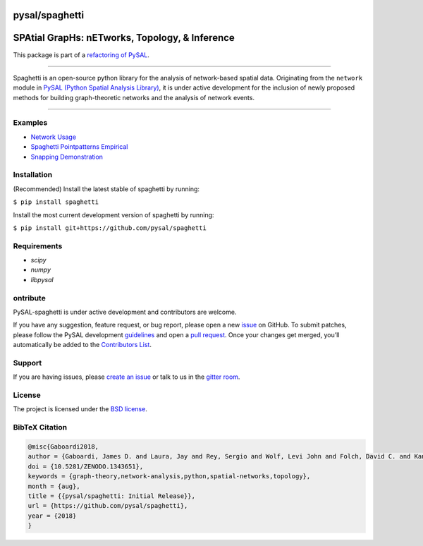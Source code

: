 pysal/spaghetti
===============

SPAtial GrapHs: nETworks, Topology, & Inference
===============================================


.. image:: https://badge.fury.io/py/spaghetti.svg
   :target: https://badge.fury.io/py/spaghetti
.. image:: https://img.shields.io/github/tag/pysal/spaghetti.svg?maxAge=3600&label=Github
   :target: https://github.com/pysal/spaghetti
.. image:: https://travis-ci.org/pysal/spaghetti.svg?branch=master
   :target: https://travis-ci.org/pysal/spaghetti
.. image:: https://readthedocs.org/projects/pysalspaghetti/badge/?version=latest
   :target: https://pysalspaghetti.readthedocs.io/en/latest/?badge=latest
.. image:: https://badges.gitter.im/pysal/Spaghetti.svg
   :target: https://gitter.im/pysal/Spaghetti?utm_source=badge&utm_medium=badge&utm_campaign=pr-badge
 
 
 
.. image:: https://coveralls.io/repos/github/pysal/spaghetti/badge.svg
   :target: https://coveralls.io/github/pysal/spaghetti
.. image:: https://img.shields.io/github/issues/pysal/spaghetti.svg?maxAge=3600
   :target: https://github.com/pysal/spaghetti/issues
.. image:: https://img.shields.io/badge/License-BSD%203--Clause-blue.svg
   :target: https://opensource.org/licenses/BSD-3-Clause
.. image:: https://zenodo.org/badge/88305306.svg
   :target: https://zenodo.org/badge/latestdoi/88305306


This package is part of a `refactoring of PySAL
<https://github.com/pysal/pysal/wiki/PEP-13:-Refactor-PySAL-Using-Submodules>`_.

--------------------------------------

Spaghetti is an open-source python library for the analysis of network-based spatial data. Originating from the ``network`` module in `PySAL (Python Spatial Analysis Library) <http://pysal.org>`_, it is under active development for the inclusion of newly proposed methods for building graph-theoretic networks and the analysis of network events.

-------------------------------

Examples
--------
* `Network Usage <https://github.com/pysal/spaghetti/blob/master/notebooks/Network_Usage.ipynb>`_
* `Spaghetti Pointpatterns Empirical <https://github.com/pysal/spaghetti/blob/master/notebooks/Spaghetti_Pointpatterns_Empirical.ipynb>`_
* `Snapping Demonstration <https://github.com/pysal/spaghetti/blob/master/notebooks/Snapping_Demonstration.ipynb>`_


Installation
------------

(Recommended) Install the latest stable of spaghetti by running:

``$ pip install spaghetti``

Install the most current development version of spaghetti by running:

``$ pip install git+https://github.com/pysal/spaghetti``

Requirements
------------

- `scipy`
- `numpy`
- `libpysal`


ontribute
----------

PySAL-spaghetti is under active development and contributors are welcome.

If you have any suggestion, feature request, or bug report, please open a new `issue <https://github.com/pysal/spaghetti/issues>`_ on GitHub. To submit patches, please follow the PySAL development `guidelines <http://pysal.readthedocs.io/en/latest/developers/index.html>`_ and open a `pull request <https://github.com/pysal/spaghetti>`_. Once your changes get merged, you’ll automatically be added to the `Contributors List <https://github.com/pysal/spaghetti/graphs/contributors>`_.


Support
-------

If you are having issues, please `create an issue <https://github.com/pysal/spaghetti/issues>`_ or talk to us in the `gitter room <https://gitter.im/pysal/spaghetti>`_.

License
-------

The project is licensed under the `BSD license <https://github.com/pysal/spaghetti/blob/master/LICENSE.txt>`_.

BibTeX Citation
---------------

.. code-block:: none

    @misc{Gaboardi2018,
    author = {Gaboardi, James D. and Laura, Jay and Rey, Sergio and Wolf, Levi John and Folch, David C. and Kang, Wei and Stephens, Philip and Schmidt, Charles},
    doi = {10.5281/ZENODO.1343651},
    keywords = {graph-theory,network-analysis,python,spatial-networks,topology},
    month = {aug},
    title = {{pysal/spaghetti: Initial Release}},
    url = {https://github.com/pysal/spaghetti},
    year = {2018}
    }


